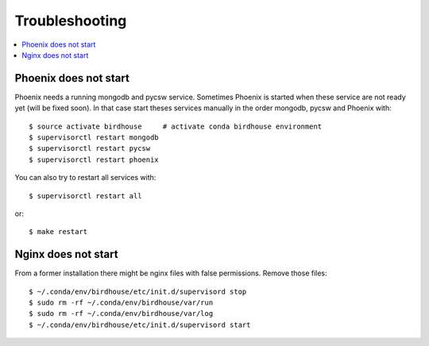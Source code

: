.. _troubleshooting:

Troubleshooting
===============

.. contents::
   :local:
   :depth: 2
   :backlinks: none

Phoenix does not start
----------------------

Phoenix needs a running mongodb and pycsw service. Sometimes Phoenix is started when these service are not ready yet (will be fixed soon). In that case start theses services manually in the order mongodb, pycsw and Phoenix with::

    $ source activate birdhouse     # activate conda birdhouse environment
    $ supervisorctl restart mongodb
    $ supervisorctl restart pycsw
    $ supervisorctl restart phoenix

You can also try to restart all services with::

    $ supervisorctl restart all

or::

    $ make restart
   
Nginx does not start
--------------------

From a former installation there might be nginx files with false permissions. Remove those files::

   $ ~/.conda/env/birdhouse/etc/init.d/supervisord stop
   $ sudo rm -rf ~/.conda/env/birdhouse/var/run
   $ sudo rm -rf ~/.conda/env/birdhouse/var/log
   $ ~/.conda/env/birdhouse/etc/init.d/supervisord start
   


